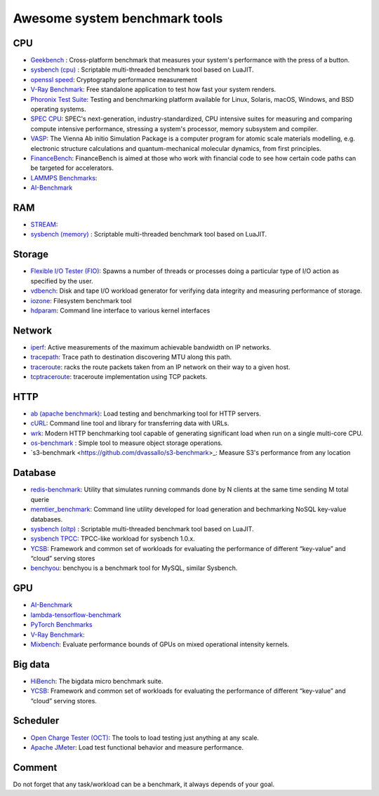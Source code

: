 Awesome system benchmark tools
===============================

CPU
---

- `Geekbench <https://www.geekbench.com/>`_ :
  Cross-platform benchmark that measures your system's performance with the press of a button.
- `sysbench (cpu) <https://github.com/akopytov/sysbench>`_ : 
  Scriptable multi-threaded benchmark tool based on LuaJIT.
- `openssl speed <https://www.openssl.org/docs/manmaster/man1/speed.html>`_:
  Cryptography performance measurement
- `V-Ray Benchmark <https://www.chaosgroup.com/vray/benchmark>`_:
  Free standalone application to test how fast your system renders.
- `Phoronix Test Suite <https://www.phoronix-test-suite.com/>`_:
  Testing and benchmarking platform available for Linux, Solaris, macOS, Windows, and BSD operating systems.
- `SPEC CPU <https://www.spec.org/cpu2017/>`_:
  SPEC's next-generation, industry-standardized, CPU intensive suites for measuring and comparing compute intensive performance, stressing a system's processor, memory subsystem and compiler.
- `VASP <https://www.hpc.cineca.it/content/vasp-benchmark>`_:
  The Vienna Ab initio Simulation Package is a computer program for atomic scale materials modelling, e.g. electronic structure calculations and quantum-mechanical molecular dynamics, from first principles.  
- `FinanceBench <http://cavazos-lab.github.io/FinanceBench/>`_:
  FinanceBench is aimed at those who work with financial code to see how certain code paths can be targeted for accelerators.
- `LAMMPS Benchmarks <https://lammps.org/bench.html>`_: 
- `AI-Benchmark <https://ai-benchmark.com/>`_

RAM
---
- `STREAM <http://www.cs.virginia.edu/stream/>`_:
- `sysbench (memory) <https://github.com/akopytov/sysbench>`_ : 
  Scriptable multi-threaded benchmark tool based on LuaJIT.


Storage
-------
- `Flexible I/O Tester (FIO) <https://fio.readthedocs.io/en/latest/fio_doc.html>`_:
  Spawns a number of threads or processes doing a particular type of I/O action as specified by the user.
- `vdbench <https://sourceforge.net/projects/vdbench/>`_:
  Disk and tape I/O workload generator for verifying data integrity and measuring performance of storage.
- `iozone <http://iozone.org/>`_:
  Filesystem benchmark tool
- `hdparam <https://linux.die.net/man/8/hdparm>`_:
  Command line interface to various kernel interfaces

Network
-------
- `iperf <https://iperf.fr/>`_:
  Active measurements of the maximum achievable bandwidth on IP networks.
- `tracepath <https://linux.die.net/man/8/tracepath>`_:
  Trace path to destination discovering MTU along this path.
- `traceroute <https://linux.die.net/man/8/traceroute>`_:
  racks the route packets taken from an IP network on their way to a given host.
- `tcptraceroute <https://linux.die.net/man/1/tcptraceroute>`_:
  traceroute implementation using TCP packets.

HTTP
----
- `ab (apache benchmark) <http://httpd.apache.org/docs/2.4/programs/ab.html>`_:
  Load testing and benchmarking tool for HTTP servers.
- `cURL <https://curl.se/>`_:
  Command line tool and library for transferring data with URLs.
- `wrk <https://github.com/wg/wrk>`_:
  Modern HTTP benchmarking tool capable of generating significant load when run on a single multi-core CPU.
- `os-benchmark <https://github.com/cloudmercato/os-benchmark>`_ : Simple tool to measure object storage operations.
- `s3-benchmark <https://github.com/dvassallo/s3-benchmark>_: Measure S3's performance from any location

Database
--------
- `redis-benchmark <https://redis.io/topics/benchmarks>`_:
  Utility that simulates running commands done by N clients at the same time sending M total querie 
- `memtier_benchmark <https://github.com/RedisLabs/memtier_benchmark>`_:
  Command line utility developed for load generation and bechmarking NoSQL key-value databases.
- `sysbench (oltp) <https://github.com/akopytov/sysbench>`_ : 
  Scriptable multi-threaded benchmark tool based on LuaJIT.
- `sysbench TPCC <https://github.com/Percona-Lab/sysbench-tpcc>`_: 
  TPCC-like workload for sysbench 1.0.x.
- `YCSB <https://github.com/brianfrankcooper/YCSB>`_:
  Framework and common set of workloads for evaluating the performance of different “key-value” and “cloud” serving stores
- `benchyou <https://github.com/xelabs/benchyou>`_:
  benchyou is a benchmark tool for MySQL, similar Sysbench.
  
GPU
---
- `AI-Benchmark <https://ai-benchmark.com/>`_
- `lambda-tensorflow-benchmark <https://github.com/lambdal/lambda-tensorflow-benchmark>`_
- `PyTorch Benchmarks <https://github.com/lambdal/deeplearning-benchmark/tree/master/pytorch>`_
- `V-Ray Benchmark <https://www.chaosgroup.com/vray/benchmark>`_:
- `Mixbench <https://github.com/ekondis/mixbench>`_:
  Evaluate performance bounds of GPUs on mixed operational intensity kernels.

Big data
--------
- `HiBench <https://github.com/Intel-bigdata/HiBench>`_:
  The bigdata micro benchmark suite.
- `YCSB <https://github.com/brianfrankcooper/YCSB>`_:
  Framework and common set of workloads for evaluating the performance of different “key-value” and “cloud” serving stores.
  
Scheduler
---------

- `Open Charge Tester (OCT) <https://github.com/TheGhouls/oct>`_:
  The tools to load testing just anything at any scale.
- `Apache JMeter <https://jmeter.apache.org/index.html>`_:
  Load test functional behavior and measure performance.
  
  
  
Comment
-------

Do not forget that any task/workload can be a benchmark, it always depends of your goal.
